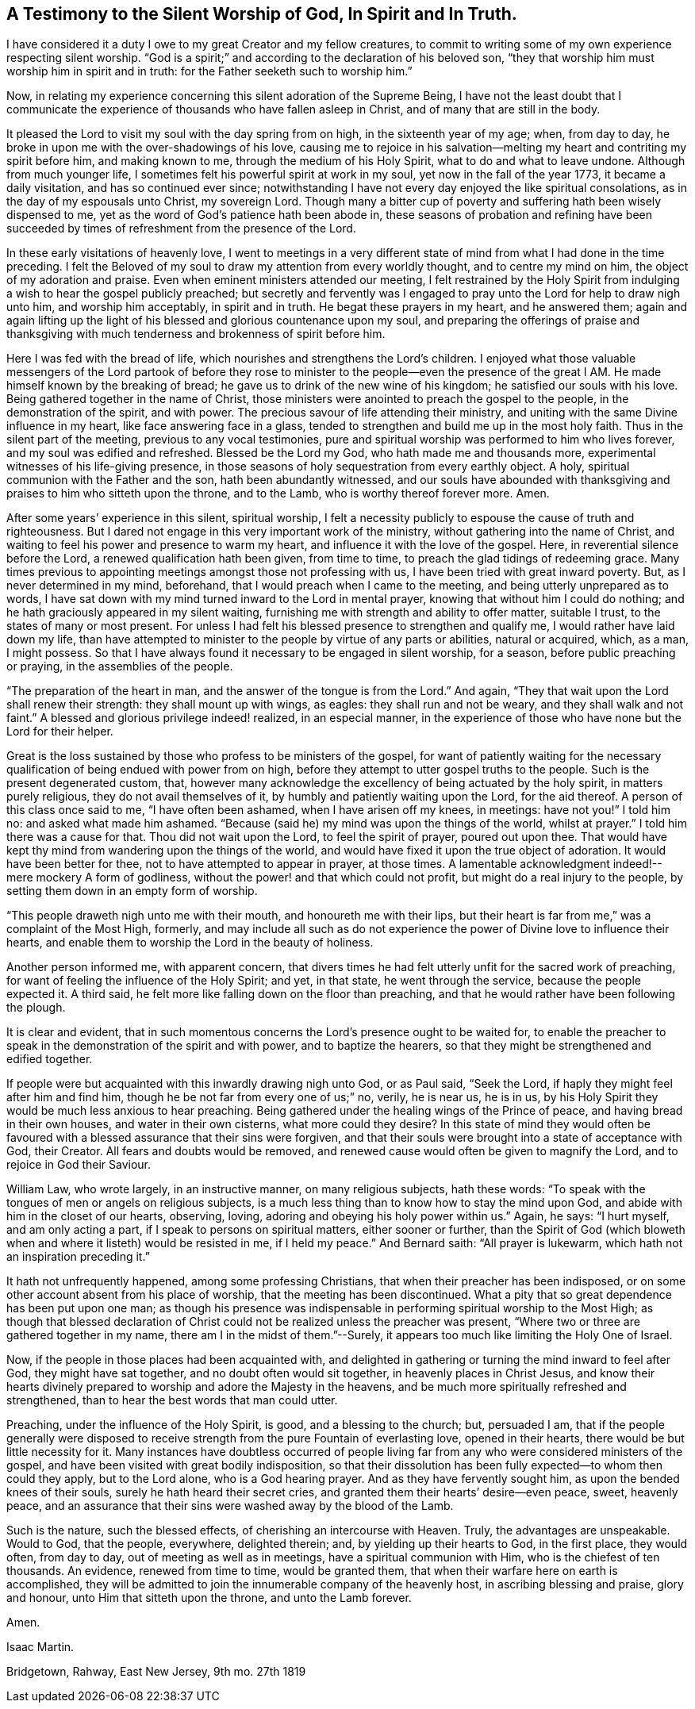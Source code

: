 [#silent-worship, short="Testimony to Silent Worship"]
== A Testimony to the Silent Worship of God, In Spirit and In Truth.

I have considered it a duty I owe to my great Creator and my fellow creatures,
to commit to writing some of my own experience respecting silent worship.
"`God is a spirit;`" and according to the declaration of his beloved son,
"`they that worship him must worship him in spirit and in truth:
for the Father seeketh such to worship him.`"

Now, in relating my experience concerning this silent adoration of the Supreme Being,
I have not the least doubt that I communicate the experience
of thousands who have fallen asleep in Christ,
and of many that are still in the body.

It pleased the Lord to visit my soul with the day spring from on high,
in the sixteenth year of my age; when, from day to day,
he broke in upon me with the over-shadowings of his love,
causing me to rejoice in his salvation--melting
my heart and contriting my spirit before him,
and making known to me, through the medium of his Holy Spirit,
what to do and what to leave undone.
Although from much younger life, I sometimes felt his powerful spirit at work in my soul,
yet now in the fall of the year 1773, it became a daily visitation,
and has so continued ever since;
notwithstanding I have not every day enjoyed the like spiritual consolations,
as in the day of my espousals unto Christ, my sovereign Lord.
Though many a bitter cup of poverty and suffering hath been wisely dispensed to me,
yet as the word of God`'s patience hath been abode in,
these seasons of probation and refining have been succeeded by
times of refreshment from the presence of the Lord.

In these early visitations of heavenly love,
I went to meetings in a very different state of
mind from what I had done in the time preceding.
I felt the Beloved of my soul to draw my attention from every worldly thought,
and to centre my mind on him, the object of my adoration and praise.
Even when eminent ministers attended our meeting,
I felt restrained by the Holy Spirit from indulging a
wish to hear the gospel publicly preached;
but secretly and fervently was I engaged to pray
unto the Lord for help to draw nigh unto him,
and worship him acceptably, in spirit and in truth.
He begat these prayers in my heart, and he answered them;
again and again lifting up the light of his
blessed and glorious countenance upon my soul,
and preparing the offerings of praise and thanksgiving with
much tenderness and brokenness of spirit before him.

Here I was fed with the bread of life,
which nourishes and strengthens the Lord`'s children.
I enjoyed what those valuable messengers of the Lord partook of
before they rose to minister to the people--even the presence of the
great I AM. He made himself known by the breaking of bread;
he gave us to drink of the new wine of his kingdom; he satisfied our souls with his love.
Being gathered together in the name of Christ,
those ministers were anointed to preach the gospel to the people,
in the demonstration of the spirit, and with power.
The precious savour of life attending their ministry,
and uniting with the same Divine influence in my heart,
like face answering face in a glass,
tended to strengthen and build me up in the most holy faith.
Thus in the silent part of the meeting, previous to any vocal testimonies,
pure and spiritual worship was performed to him who lives forever,
and my soul was edified and refreshed.
Blessed be the Lord my God, who hath made me and thousands more,
experimental witnesses of his life-giving presence,
in those seasons of holy sequestration from every earthly object.
A holy, spiritual communion with the Father and the son, hath been abundantly witnessed,
and our souls have abounded with thanksgiving
and praises to him who sitteth upon the throne,
and to the Lamb, who is worthy thereof forever more.
Amen.

After some years`' experience in this silent, spiritual worship,
I felt a necessity publicly to espouse the cause of truth and righteousness.
But I dared not engage in this very important work of the ministry,
without gathering into the name of Christ,
and waiting to feel his power and presence to warm my heart,
and influence it with the love of the gospel.
Here, in reverential silence before the Lord, a renewed qualification hath been given,
from time to time, to preach the glad tidings of redeeming grace.
Many times previous to appointing meetings amongst those not professing with us,
I have been tried with great inward poverty.
But, as I never determined in my mind, beforehand,
that I would preach when I came to the meeting, and being utterly unprepared as to words,
I have sat down with my mind turned inward to the Lord in mental prayer,
knowing that without him I could do nothing;
and he hath graciously appeared in my silent waiting,
furnishing me with strength and ability to offer matter, suitable I trust,
to the states of many or most present.
For unless I had felt his blessed presence to strengthen and qualify me,
I would rather have laid down my life,
than have attempted to minister to the people by virtue of any parts or abilities,
natural or acquired, which, as a man, I might possess.
So that I have always found it necessary to be engaged in silent worship, for a season,
before public preaching or praying, in the assemblies of the people.

"`The preparation of the heart in man, and the answer of the tongue is from the Lord.`"
And again, "`They that wait upon the Lord shall renew their strength:
they shall mount up with wings, as eagles: they shall run and not be weary,
and they shall walk and not faint.`"
A blessed and glorious privilege indeed! realized, in an especial manner,
in the experience of those who have none but the Lord for their helper.

Great is the loss sustained by those who profess to be ministers of the gospel,
for want of patiently waiting for the necessary
qualification of being endued with power from on high,
before they attempt to utter gospel truths to the people.
Such is the present degenerated custom, that,
however many acknowledge the excellency of being actuated by the holy spirit,
in matters purely religious, they do not avail themselves of it,
by humbly and patiently waiting upon the Lord, for the aid thereof.
A person of this class once said to me, "`I have often been ashamed,
when I have arisen off my knees, in meetings: have not you!`"
I told him no: and asked what made him ashamed.
"`Because (said he) my mind was upon the things of the world, whilst at prayer.`"
I told him there was a cause for that.
Thou did not wait upon the Lord, to feel the spirit of prayer, poured out upon thee.
That would have kept thy mind from wandering upon the things of the world,
and would have fixed it upon the true object of adoration.
It would have been better for thee, not to have attempted to appear in prayer,
at those times.
A lamentable acknowledgment indeed!--mere mockery A form of godliness,
without the power! and that which could not profit,
but might do a real injury to the people,
by setting them down in an empty form of worship.

"`This people draweth nigh unto me with their mouth, and honoureth me with their lips,
but their heart is far from me,`" was a complaint of the Most High, formerly,
and may include all such as do not experience the power
of Divine love to influence their hearts,
and enable them to worship the Lord in the beauty of holiness.

Another person informed me, with apparent concern,
that divers times he had felt utterly unfit for the sacred work of preaching,
for want of feeling the influence of the Holy Spirit; and yet, in that state,
he went through the service, because the people expected it.
A third said, he felt more like falling down on the floor than preaching,
and that he would rather have been following the plough.

It is clear and evident,
that in such momentous concerns the Lord`'s presence ought to be waited for,
to enable the preacher to speak in the demonstration of the spirit and with power,
and to baptize the hearers, so that they might be strengthened and edified together.

If people were but acquainted with this inwardly drawing nigh unto God, or as Paul said,
"`Seek the Lord, if haply they might feel after him and find him,
though he be not far from every one of us;`" no, verily, he is near us, he is in us,
by his Holy Spirit they would be much less anxious to hear preaching.
Being gathered under the healing wings of the Prince of peace,
and having bread in their own houses, and water in their own cisterns,
what more could they desire?
In this state of mind they would often be favoured with
a blessed assurance that their sins were forgiven,
and that their souls were brought into a state of acceptance with God, their Creator.
All fears and doubts would be removed,
and renewed cause would often be given to magnify the Lord,
and to rejoice in God their Saviour.

William Law, who wrote largely, in an instructive manner, on many religious subjects,
hath these words: "`To speak with the tongues of men or angels on religious subjects,
is a much less thing than to know how to stay the mind upon God,
and abide with him in the closet of our hearts, observing, loving,
adoring and obeying his holy power within us.`"
Again, he says: "`I hurt myself, and am only acting a part,
if I speak to persons on spiritual matters, either sooner or further,
than the Spirit of God (which bloweth when and where it listeth) would be resisted in me,
if I held my peace.`"
And Bernard saith: "`All prayer is lukewarm,
which hath not an inspiration preceding it.`"

It hath not unfrequently happened, among some professing Christians,
that when their preacher has been indisposed,
or on some other account absent from his place of worship,
that the meeting has been discontinued.
What a pity that so great dependence has been put upon one man;
as though his presence was indispensable in
performing spiritual worship to the Most High;
as though that blessed declaration of Christ could not
be realized unless the preacher was present,
"`Where two or three are gathered together in my name,
there am I in the midst of them.`"--Surely,
it appears too much like limiting the Holy One of Israel.

Now, if the people in those places had been acquainted with,
and delighted in gathering or turning the mind inward to feel after God,
they might have sat together, and no doubt often would sit together,
in heavenly places in Christ Jesus,
and know their hearts divinely prepared to worship and adore the Majesty in the heavens,
and be much more spiritually refreshed and strengthened,
than to hear the best words that man could utter.

Preaching, under the influence of the Holy Spirit, is good, and a blessing to the church;
but, persuaded I am,
that if the people generally were disposed to receive
strength from the pure Fountain of everlasting love,
opened in their hearts, there would be but little necessity for it.
Many instances have doubtless occurred of people living far
from any who were considered ministers of the gospel,
and have been visited with great bodily indisposition,
so that their dissolution has been fully expected--to whom then could they apply,
but to the Lord alone, who is a God hearing prayer.
And as they have fervently sought him, as upon the bended knees of their souls,
surely he hath heard their secret cries,
and granted them their hearts`' desire--even peace, sweet, heavenly peace,
and an assurance that their sins were washed away by the blood of the Lamb.

Such is the nature, such the blessed effects, of cherishing an intercourse with Heaven.
Truly, the advantages are unspeakable.
Would to God, that the people, everywhere, delighted therein; and,
by yielding up their hearts to God, in the first place, they would often,
from day to day, out of meeting as well as in meetings,
have a spiritual communion with Him, who is the chiefest of ten thousands.
An evidence, renewed from time to time, would be granted them,
that when their warfare here on earth is accomplished,
they will be admitted to join the innumerable company of the heavenly host,
in ascribing blessing and praise, glory and honour,
unto Him that sitteth upon the throne, and unto the Lamb forever.

Amen.

[.signed-section-signature]
Isaac Martin.

[.signed-section-context-close]
Bridgetown, Rahway, East New Jersey, 9th mo. 27th 1819
